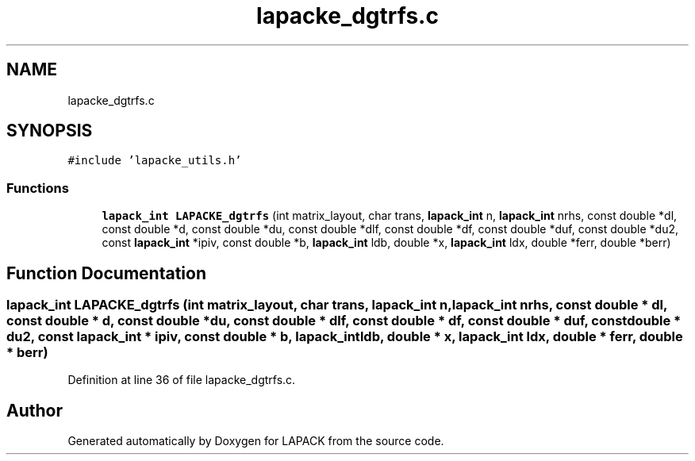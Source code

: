 .TH "lapacke_dgtrfs.c" 3 "Tue Nov 14 2017" "Version 3.8.0" "LAPACK" \" -*- nroff -*-
.ad l
.nh
.SH NAME
lapacke_dgtrfs.c
.SH SYNOPSIS
.br
.PP
\fC#include 'lapacke_utils\&.h'\fP
.br

.SS "Functions"

.in +1c
.ti -1c
.RI "\fBlapack_int\fP \fBLAPACKE_dgtrfs\fP (int matrix_layout, char trans, \fBlapack_int\fP n, \fBlapack_int\fP nrhs, const double *dl, const double *d, const double *du, const double *dlf, const double *df, const double *duf, const double *du2, const \fBlapack_int\fP *ipiv, const double *b, \fBlapack_int\fP ldb, double *x, \fBlapack_int\fP ldx, double *ferr, double *berr)"
.br
.in -1c
.SH "Function Documentation"
.PP 
.SS "\fBlapack_int\fP LAPACKE_dgtrfs (int matrix_layout, char trans, \fBlapack_int\fP n, \fBlapack_int\fP nrhs, const double * dl, const double * d, const double * du, const double * dlf, const double * df, const double * duf, const double * du2, const \fBlapack_int\fP * ipiv, const double * b, \fBlapack_int\fP ldb, double * x, \fBlapack_int\fP ldx, double * ferr, double * berr)"

.PP
Definition at line 36 of file lapacke_dgtrfs\&.c\&.
.SH "Author"
.PP 
Generated automatically by Doxygen for LAPACK from the source code\&.
